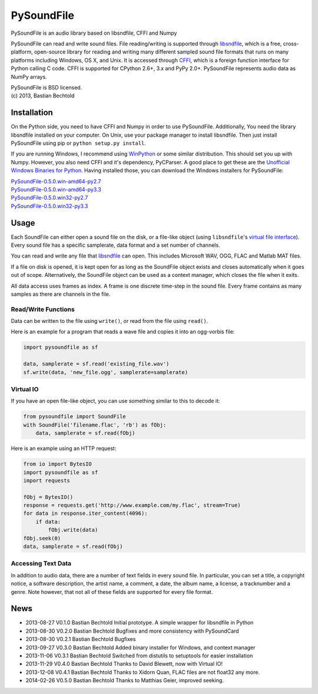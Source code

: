 PySoundFile
===========

PySoundFile is an audio library based on libsndfile, CFFI and Numpy

PySoundFile can read and write sound files. File reading/writing is
supported through `libsndfile <http://www.mega-nerd.com/libsndfile/>`__,
which is a free, cross-platform, open-source library for reading and
writing many different sampled sound file formats that runs on many
platforms including Windows, OS X, and Unix. It is accessed through
`CFFI <http://cffi.readthedocs.org/>`__, which is a foreign function
interface for Python calling C code. CFFI is supported for CPython 2.6+,
3.x and PyPy 2.0+. PySoundFile represents audio data as NumPy arrays.

| PySoundFile is BSD licensed.
| (c) 2013, Bastian Bechtold

Installation
------------

On the Python side, you need to have CFFI and Numpy in order to use
PySoundFile. Additionally, You need the library libsndfile installed on
your computer. On Unix, use your package manager to install libsndfile.
Then just install PySoundFile using pip or ``python setup.py install``.

If you are running Windows, I recommend using
`WinPython <http://winpython.github.io/>`__ or some similar
distribution. This should set you up with Numpy. However, you also need
CFFI and it's dependency, PyCParser. A good place to get these are the
`Unofficial Windows Binaries for
Python <http://www.lfd.uci.edu/~gohlke/pythonlibs/>`__. Having installed
those, you can download the Windows installers for PySoundFile:

| `PySoundFile-0.5.0.win-amd64-py2.7 <https://github.com/bastibe/PySoundFile/releases/download/0.5.0/PySoundFile-0.5.0.win-amd64-py2.7.exe>`__
| `PySoundFile-0.5.0.win-amd64-py3.3 <https://github.com/bastibe/PySoundFile/releases/download/0.5.0/PySoundFile-0.5.0.win-amd64-py3.3.exe>`__
| `PySoundFile-0.5.0.win32-py2.7 <https://github.com/bastibe/PySoundFile/releases/download/0.5.0/PySoundFile-0.5.0.win32-py2.7.exe>`__
| `PySoundFile-0.5.0.win32-py3.3 <https://github.com/bastibe/PySoundFile/releases/download/0.5.0/PySoundFile-0.5.0.win32-py3.3.exe>`__

Usage
-----

Each SoundFile can either open a sound file on the disk, or a file-like
object (using ``libsndfile``'s `virtual file
interface <http://www.mega-nerd.com/libsndfile/api.html#open_virtual>`__).
Every sound file has a specific samplerate, data format and a set number
of channels.

You can read and write any file that
`libsndfile <http://www.mega-nerd.com/libsndfile/#Features>`__ can
open. This includes Microsoft WAV, OGG, FLAC and Matlab MAT files.

If a file on disk is opened, it is kept open for as long as the
SoundFile object exists and closes automatically when it goes out of
scope. Alternatively, the SoundFile object can be used as a context
manager, which closes the file when it exits.

All data access uses frames as index. A frame is one discrete time-step
in the sound file. Every frame contains as many samples as there are
channels in the file.

Read/Write Functions
~~~~~~~~~~~~~~~~~~~~

Data can be written to the file using ``write()``, or read from the
file using ``read()``.

Here is an example for a program that reads a wave file and copies it
into an ogg-vorbis file:

.. code:: python

    import pysoundfile as sf

    data, samplerate = sf.read('existing_file.wav')
    sf.write(data, 'new_file.ogg', samplerate=samplerate)

Virtual IO
~~~~~~~~~~

If you have an open file-like object, you can use something similar to
this to decode it:

.. code:: python

    from pysoundfile import SoundFile
    with SoundFile('filename.flac', 'rb') as fObj:
        data, samplerate = sf.read(fObj)

Here is an example using an HTTP request:

.. code:: python

    from io import BytesIO
    import pysoundfile as sf
    import requests

    fObj = BytesIO()
    response = requests.get('http://www.example.com/my.flac', stream=True)
    for data in response.iter_content(4096):
        if data:
            fObj.write(data)
    fObj.seek(0)
    data, samplerate = sf.read(fObj)

Accessing Text Data
~~~~~~~~~~~~~~~~~~~

In addition to audio data, there are a number of text fields in every
sound file. In particular, you can set a title, a copyright notice, a
software description, the artist name, a comment, a date, the album
name, a license, a tracknumber and a genre. Note however, that not all
of these fields are supported for every file format.

News
----

- 2013-08-27 V0.1.0 Bastian Bechtold
  Initial prototype. A simple wrapper for libsndfile in Python

- 2013-08-30 V0.2.0 Bastian Bechtold
  Bugfixes and more consistency with PySoundCard

- 2013-08-30 V0.2.1 Bastian Bechtold
  Bugfixes

- 2013-09-27 V0.3.0 Bastian Bechtold
  Added binary installer for Windows, and context manager

- 2013-11-06 V0.3.1 Bastian Bechtold
  Switched from distutils to setuptools for easier installation

- 2013-11-29 V0.4.0 Bastian Bechtold
  Thanks to David Blewett, now with Virtual IO!

- 2013-12-08 V0.4.1 Bastian Bechtold
  Thanks to Xidorn Quan, FLAC files are not float32 any more.

- 2014-02-26 V0.5.0 Bastian Bechtold
  Thanks to Matthias Geier, improved seeking.
